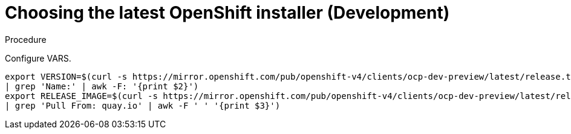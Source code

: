// Module included in the following assemblies:
//
// * list of assemblies where this module is included
// ipi-install-installation-workflow.adoc
// Upstream module

[id="choosing-the-latest-openshift-installer-development_{context}"]

= Choosing the latest OpenShift installer (Development)

.Procedure

Configure VARS.

----
export VERSION=$(curl -s https://mirror.openshift.com/pub/openshift-v4/clients/ocp-dev-preview/latest/release.txt
| grep 'Name:' | awk -F: '{print $2}')
export RELEASE_IMAGE=$(curl -s https://mirror.openshift.com/pub/openshift-v4/clients/ocp-dev-preview/latest/release.txt
| grep 'Pull From: quay.io' | awk -F ' ' '{print $3}')
----
